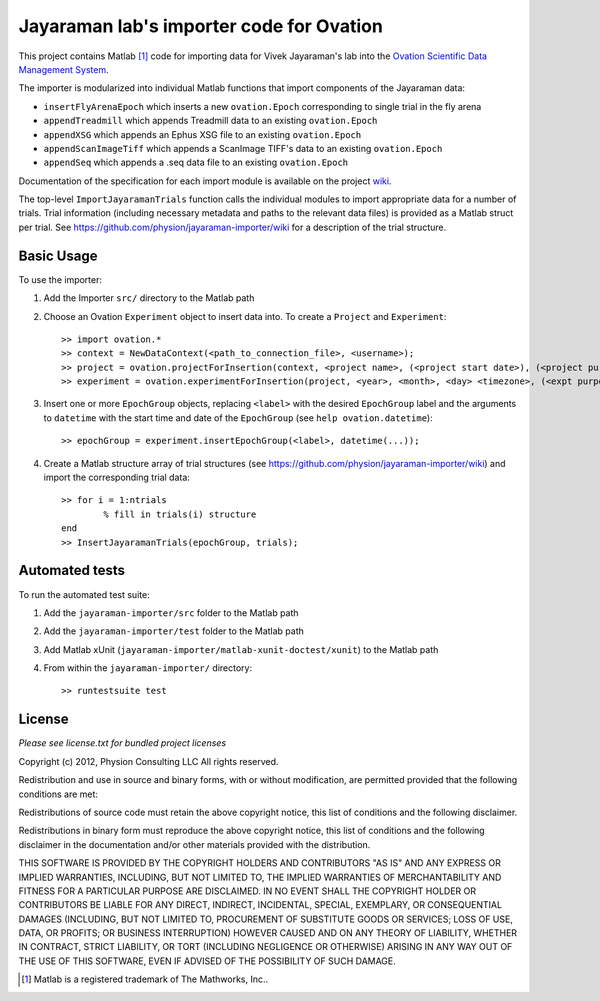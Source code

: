 =========================================
Jayaraman lab's importer code for Ovation
=========================================


This project contains Matlab [#]_ code for importing data for Vivek Jayaraman's lab into the `Ovation Scientific Data Management System <http://physionconsulting.com/web/Ovation.html>`_.

The importer is modularized into individual Matlab functions that import components of the Jayaraman data:

- ``insertFlyArenaEpoch`` which inserts a new ``ovation.Epoch`` corresponding to single trial in the fly arena
- ``appendTreadmill`` which appends Treadmill data to an existing ``ovation.Epoch``
- ``appendXSG`` which appends an Ephus XSG file to an existing ``ovation.Epoch``
- ``appendScanImageTiff`` which appends a ScanImage TIFF's data to an existing ``ovation.Epoch``
- ``appendSeq`` which appends a .seq data file to an existing ``ovation.Epoch``

Documentation of the specification for each import module is available on the project `wiki <https://github.com/physion/jayaraman-importer/wiki>`_.

The top-level ``ImportJayaramanTrials`` function calls the individual modules to import appropriate data for a number of trials. Trial information (including necessary metadata and paths to the relevant data files) is provided as a Matlab struct per trial. See https://github.com/physion/jayaraman-importer/wiki for a description of the trial structure.

.. _basic-usage-section:

Basic Usage
-----------

To use the importer:

#. Add the Importer ``src/`` directory to the Matlab path
#. Choose an Ovation ``Experiment`` object to insert data into. To create a ``Project`` and ``Experiment``::

    >> import ovation.*
    >> context = NewDataContext(<path_to_connection_file>, <username>);
    >> project = ovation.projectForInsertion(context, <project name>, (<project start date>), (<project purpose>));
    >> experiment = ovation.experimentForInsertion(project, <year>, <month>, <day> <timezone>, (<expt purpose>), (<hr>, <min>, <sec>));
	
#. Insert one or more ``EpochGroup`` objects, replacing ``<label>`` with the desired ``EpochGroup`` label and the arguments to ``datetime`` with the start time and date of the ``EpochGroup`` (see ``help ovation.datetime``)::

    >> epochGroup = experiment.insertEpochGroup(<label>, datetime(...));
    
#. Create a Matlab structure array of trial structures (see https://github.com/physion/jayaraman-importer/wiki) and import the corresponding trial data::
	
	>> for i = 1:ntrials
		% fill in trials(i) structure
	end
	>> InsertJayaramanTrials(epochGroup, trials);

Automated tests
---------------

To run the automated test suite:

#. Add the ``jayaraman-importer/src`` folder to the Matlab path
#. Add the ``jayaraman-importer/test`` folder to the Matlab path
#. Add Matlab xUnit (``jayaraman-importer/matlab-xunit-doctest/xunit``) to the Matlab path
#. From within the ``jayaraman-importer/`` directory::
    
    >> runtestsuite test
    


License
-------

*Please see license.txt for bundled project licenses*

Copyright (c) 2012, Physion Consulting LLC
All rights reserved.

Redistribution and use in source and binary forms, with or without modification, are permitted provided that the following conditions are met:

Redistributions of source code must retain the above copyright notice, this list of conditions and the following disclaimer.

Redistributions in binary form must reproduce the above copyright notice, this list of conditions and the following disclaimer in the documentation and/or other materials provided with the distribution.

THIS SOFTWARE IS PROVIDED BY THE COPYRIGHT HOLDERS AND CONTRIBUTORS "AS IS" AND ANY EXPRESS OR IMPLIED WARRANTIES, INCLUDING, BUT NOT LIMITED TO, THE IMPLIED WARRANTIES OF MERCHANTABILITY AND FITNESS FOR A PARTICULAR PURPOSE ARE DISCLAIMED. IN NO EVENT SHALL THE COPYRIGHT HOLDER OR CONTRIBUTORS BE LIABLE FOR ANY DIRECT, INDIRECT, INCIDENTAL, SPECIAL, EXEMPLARY, OR CONSEQUENTIAL DAMAGES (INCLUDING, BUT NOT LIMITED TO, PROCUREMENT OF SUBSTITUTE GOODS OR SERVICES; LOSS OF USE, DATA, OR PROFITS; OR BUSINESS INTERRUPTION) HOWEVER CAUSED AND ON ANY THEORY OF LIABILITY, WHETHER IN CONTRACT, STRICT LIABILITY, OR TORT (INCLUDING NEGLIGENCE OR OTHERWISE) ARISING IN ANY WAY OUT OF THE USE OF THIS SOFTWARE, EVEN IF ADVISED OF THE POSSIBILITY OF SUCH DAMAGE.


.. [#] Matlab is a registered trademark of The Mathworks, Inc..


